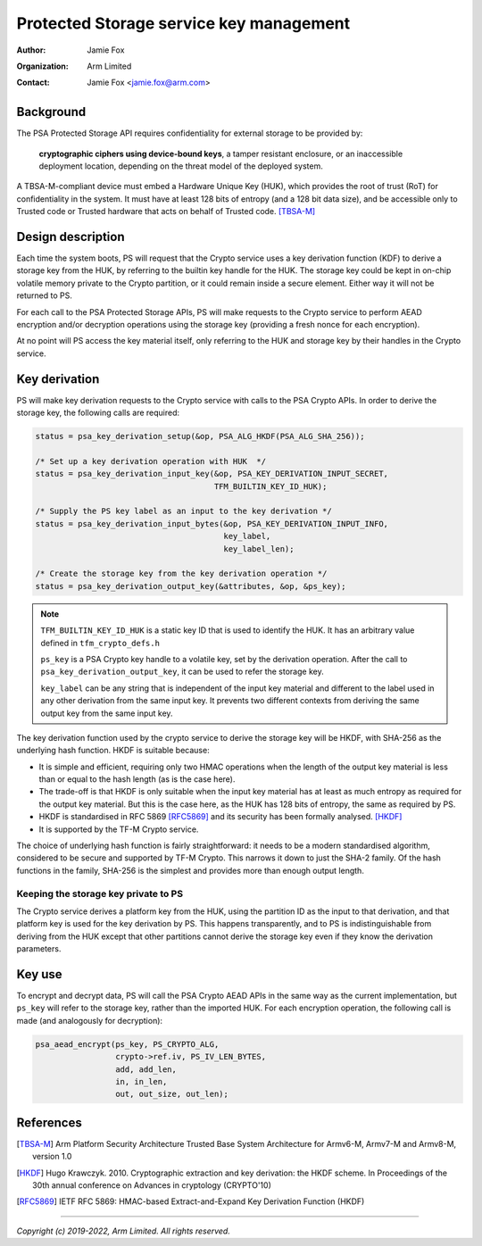 ========================================
Protected Storage service key management
========================================

:Author: Jamie Fox
:Organization: Arm Limited
:Contact: Jamie Fox <jamie.fox@arm.com>

Background
==========
The PSA Protected Storage API requires confidentiality for external storage to
be provided by:

    **cryptographic ciphers using device-bound keys**, a tamper resistant
    enclosure, or an inaccessible deployment location, depending on the threat
    model of the deployed system.

A TBSA-M-compliant device must embed a Hardware Unique Key (HUK), which provides
the root of trust (RoT) for confidentiality in the system. It must have at least
128 bits of entropy (and a 128 bit data size), and be accessible only to Trusted
code or Trusted hardware that acts on behalf of Trusted code. [TBSA-M]_

Design description
==================
Each time the system boots, PS will request that the Crypto service uses a key
derivation function (KDF) to derive a storage key from the HUK, by referring to
the builtin key handle for the HUK. The storage key could be kept in on-chip
volatile memory private to the Crypto partition, or it could remain inside a
secure element. Either way it will not be returned to PS.

For each call to the PSA Protected Storage APIs, PS will make requests to the
Crypto service to perform AEAD encryption and/or decryption operations using the
storage key (providing a fresh nonce for each encryption).

At no point will PS access the key material itself, only referring to the HUK
and storage key by their handles in the Crypto service.

Key derivation
==============
PS will make key derivation requests to the Crypto service with calls to the
PSA Crypto APIs. In order to derive the storage key, the following calls are
required:

.. code-block:: c

    status = psa_key_derivation_setup(&op, PSA_ALG_HKDF(PSA_ALG_SHA_256));

    /* Set up a key derivation operation with HUK  */
    status = psa_key_derivation_input_key(&op, PSA_KEY_DERIVATION_INPUT_SECRET,
                                          TFM_BUILTIN_KEY_ID_HUK);

    /* Supply the PS key label as an input to the key derivation */
    status = psa_key_derivation_input_bytes(&op, PSA_KEY_DERIVATION_INPUT_INFO,
                                            key_label,
                                            key_label_len);

    /* Create the storage key from the key derivation operation */
    status = psa_key_derivation_output_key(&attributes, &op, &ps_key);

.. note::
    ``TFM_BUILTIN_KEY_ID_HUK`` is a static key ID that is used to identify the
    HUK. It has an arbitrary value defined in ``tfm_crypto_defs.h``

    ``ps_key`` is a PSA Crypto key handle to a volatile key, set by the
    derivation operation. After the call to ``psa_key_derivation_output_key``,
    it can be used to refer the storage key.

    ``key_label`` can be any string that is independent of the input key
    material and different to the label used in any other derivation from the
    same input key. It prevents two different contexts from deriving the same
    output key from the same input key.

The key derivation function used by the crypto service to derive the storage key
will be HKDF, with SHA-256 as the underlying hash function. HKDF is suitable
because:

- It is simple and efficient, requiring only two HMAC operations when the length
  of the output key material is less than or equal to the hash length (as is the
  case here).
- The trade-off is that HKDF is only suitable when the input key material has at
  least as much entropy as required for the output key material. But this is the
  case here, as the HUK has 128 bits of entropy, the same as required by PS.
- HKDF is standardised in RFC 5869 [RFC5869]_ and its security has been formally
  analysed. [HKDF]_
- It is supported by the TF-M Crypto service.

The choice of underlying hash function is fairly straightforward: it needs to be
a modern standardised algorithm, considered to be secure and supported by TF-M
Crypto. This narrows it down to just the SHA-2 family. Of the hash functions in
the family, SHA-256 is the simplest and provides more than enough output length.

Keeping the storage key private to PS
-------------------------------------

The Crypto service derives a platform key from the HUK, using the partition ID
as the input to that derivation, and that platform key is used for the key
derivation by PS. This happens transparently, and to PS is indistinguishable
from deriving from the HUK except that other partitions cannot derive the
storage key even if they know the derivation parameters.

Key use
=======
To encrypt and decrypt data, PS will call the PSA Crypto AEAD APIs in the same
way as the current implementation, but ``ps_key`` will refer to the storage key,
rather than the imported HUK. For each encryption operation, the following call
is made (and analogously for decryption):

.. code-block:: c

    psa_aead_encrypt(ps_key, PS_CRYPTO_ALG,
                     crypto->ref.iv, PS_IV_LEN_BYTES,
                     add, add_len,
                     in, in_len,
                     out, out_size, out_len);

References
==========
.. [TBSA-M] Arm Platform Security Architecture Trusted Base System Architecture
   for Armv6-M, Armv7-M and Armv8-M, version 1.0
.. [HKDF] Hugo Krawczyk. 2010. Cryptographic extraction and key derivation: the
   HKDF scheme. In Proceedings of the 30th annual conference on Advances in
   cryptology (CRYPTO'10)
.. [RFC5869] IETF RFC 5869: HMAC-based Extract-and-Expand Key Derivation
   Function (HKDF)

--------------

*Copyright (c) 2019-2022, Arm Limited. All rights reserved.*
